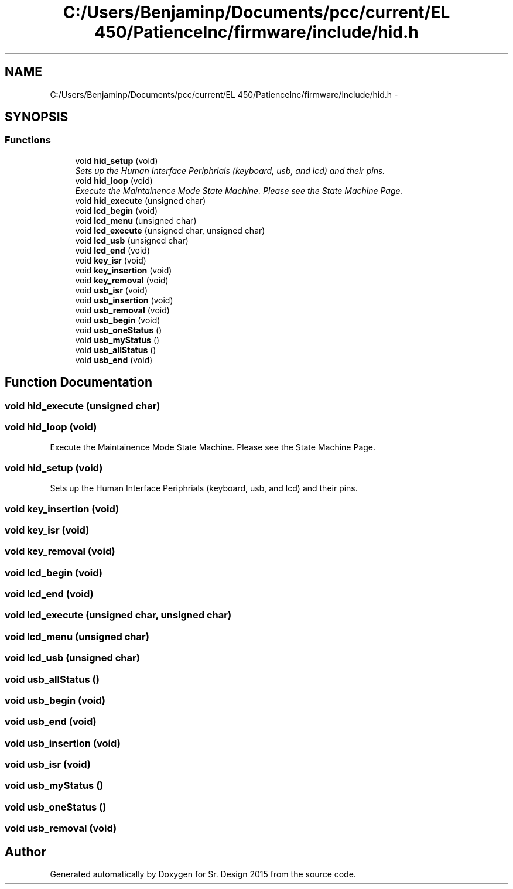 .TH "C:/Users/Benjaminp/Documents/pcc/current/EL 450/PatienceInc/firmware/include/hid.h" 3 "Sat Feb 28 2015" "Sr. Design 2015" \" -*- nroff -*-
.ad l
.nh
.SH NAME
C:/Users/Benjaminp/Documents/pcc/current/EL 450/PatienceInc/firmware/include/hid.h \- 
.SH SYNOPSIS
.br
.PP
.SS "Functions"

.in +1c
.ti -1c
.RI "void \fBhid_setup\fP (void)"
.br
.RI "\fISets up the Human Interface Periphrials (keyboard, usb, and lcd) and their pins\&. \fP"
.ti -1c
.RI "void \fBhid_loop\fP (void)"
.br
.RI "\fIExecute the Maintainence Mode State Machine\&. Please see the State Machine Page\&. \fP"
.ti -1c
.RI "void \fBhid_execute\fP (unsigned char)"
.br
.ti -1c
.RI "void \fBlcd_begin\fP (void)"
.br
.ti -1c
.RI "void \fBlcd_menu\fP (unsigned char)"
.br
.ti -1c
.RI "void \fBlcd_execute\fP (unsigned char, unsigned char)"
.br
.ti -1c
.RI "void \fBlcd_usb\fP (unsigned char)"
.br
.ti -1c
.RI "void \fBlcd_end\fP (void)"
.br
.ti -1c
.RI "void \fBkey_isr\fP (void)"
.br
.ti -1c
.RI "void \fBkey_insertion\fP (void)"
.br
.ti -1c
.RI "void \fBkey_removal\fP (void)"
.br
.ti -1c
.RI "void \fBusb_isr\fP (void)"
.br
.ti -1c
.RI "void \fBusb_insertion\fP (void)"
.br
.ti -1c
.RI "void \fBusb_removal\fP (void)"
.br
.ti -1c
.RI "void \fBusb_begin\fP (void)"
.br
.ti -1c
.RI "void \fBusb_oneStatus\fP ()"
.br
.ti -1c
.RI "void \fBusb_myStatus\fP ()"
.br
.ti -1c
.RI "void \fBusb_allStatus\fP ()"
.br
.ti -1c
.RI "void \fBusb_end\fP (void)"
.br
.in -1c
.SH "Function Documentation"
.PP 
.SS "void hid_execute (unsigned char)"

.SS "void hid_loop (void)"

.PP
Execute the Maintainence Mode State Machine\&. Please see the State Machine Page\&. 
.SS "void hid_setup (void)"

.PP
Sets up the Human Interface Periphrials (keyboard, usb, and lcd) and their pins\&. 
.SS "void key_insertion (void)"

.SS "void key_isr (void)"

.SS "void key_removal (void)"

.SS "void lcd_begin (void)"

.SS "void lcd_end (void)"

.SS "void lcd_execute (unsigned char, unsigned char)"

.SS "void lcd_menu (unsigned char)"

.SS "void lcd_usb (unsigned char)"

.SS "void usb_allStatus ()"

.SS "void usb_begin (void)"

.SS "void usb_end (void)"

.SS "void usb_insertion (void)"

.SS "void usb_isr (void)"

.SS "void usb_myStatus ()"

.SS "void usb_oneStatus ()"

.SS "void usb_removal (void)"

.SH "Author"
.PP 
Generated automatically by Doxygen for Sr\&. Design 2015 from the source code\&.
